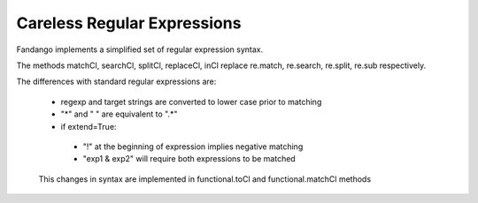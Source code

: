 Careless Regular Expressions
============================

Fandango implements a simplified set of regular expression syntax.

The methods matchCl, searchCl, splitCl, replaceCl, inCl replace re.match, re.search, re.split, re.sub respectively.

The differences with standard regular expressions are:

 - regexp and target strings are converted to lower case prior to matching
 - "*" and " " are equivalent to ".*"
 - if extend=True: 
  - "!" at the beginning of expression implies negative matching
  - "exp1 & exp2" will require both expressions to be matched
 
 This changes in syntax are implemented in functional.toCl and functional.matchCl methods
